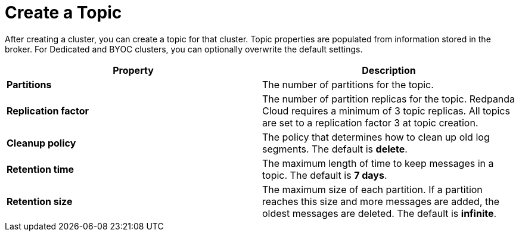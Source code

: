 = Create a Topic
:description: Learn how to create a topic for a Redpanda Cloud cluster.
:page-aliases: cloud:create-topic.adoc



After creating a cluster, you can create a topic for that cluster. Topic properties are populated from information stored in the broker. For Dedicated and BYOC clusters, you can optionally overwrite the default settings. 

[cols="2,2a"]
|===
| Property | Description

| *Partitions*
| The number of partitions for the topic.

| *Replication factor*
| The number of partition replicas for the topic. Redpanda Cloud requires a minimum of 3 topic replicas. All topics are set to a replication factor 3 at topic creation. 

| *Cleanup policy*
| The policy that determines how to clean up old log segments. The default is *delete*.

| *Retention time*
| The maximum length of time to keep messages in a topic. The default is *7 days*.

| *Retention size*
| The maximum size of each partition. If a partition reaches this size and more messages are added, the oldest messages are deleted. The default is *infinite*.
|===



